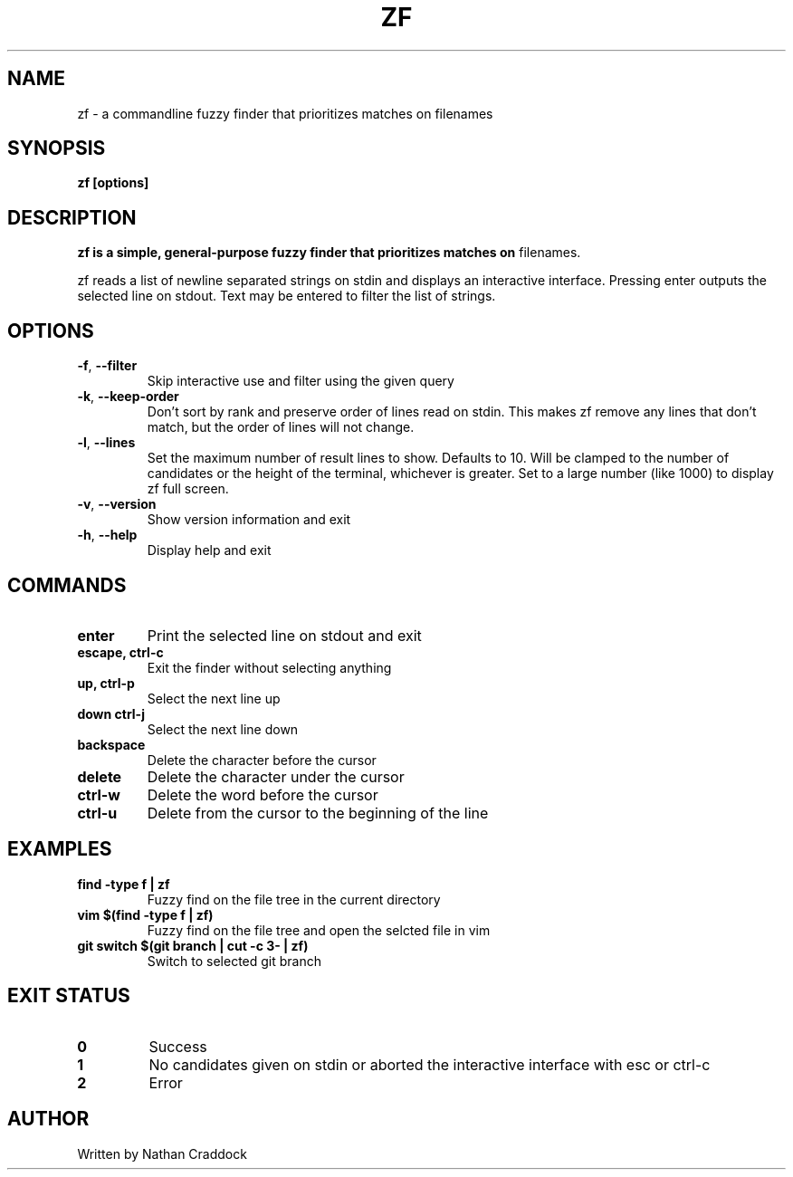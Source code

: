 .TH ZF 1 "2022-01-12" "zf 0.0.1"

.SH NAME
zf -\ a commandline fuzzy finder that prioritizes matches on filenames

.SH SYNOPSIS
.B zf [options]

.SH DESCRIPTION
.B zf is a simple, general-purpose fuzzy finder that prioritizes matches on
filenames.

zf reads a list of newline separated strings on stdin and displays an
interactive interface. Pressing enter outputs the selected line on stdout. Text
may be entered to filter the list of strings.

.SH OPTIONS
.TP
.BR \-f ", " \-\-filter
Skip interactive use and filter using the given query

.TP
.BR \-k ", " \-\-keep\-order
Don't sort by rank and preserve order of lines read on stdin. This makes zf remove
any lines that don't match, but the order of lines will not change.

.TP
.BR \-l ", " \-\-lines
Set the maximum number of result lines to show. Defaults to 10. Will be clamped
to the number of candidates or the height of the terminal, whichever is
greater. Set to a large number (like 1000) to display zf full screen.

.TP
.BR \-v ", " \-\-version
Show version information and exit

.TP
.BR \-h ", " \-\-help
Display help and exit

.SH COMMANDS

.TP
.BR enter
Print the selected line on stdout and exit

.TP
.BR "escape, ctrl-c"
Exit the finder without selecting anything

.TP
.BR "up, ctrl-p"
Select the next line up

.TP
.BR "down ctrl-j"
Select the next line down

.TP
.BR backspace
Delete the character before the cursor

.TP
.BR delete
Delete the character under the cursor

.TP
.BR ctrl-w
Delete the word before the cursor

.TP
.BR ctrl-u
Delete from the cursor to the beginning of the line

.SH EXAMPLES

.TP
.BR "find -type f | zf"
Fuzzy find on the file tree in the current directory

.TP
.BR "vim $(find -type f | zf)"
Fuzzy find on the file tree and open the selcted file in vim

.TP
.BR "git switch $(git branch | cut -c 3- | zf)"
Switch to selected git branch

.SH EXIT STATUS

.TP
.BR 0
Success

.TP
.BR 1
No candidates given on stdin or aborted the interactive interface with esc or ctrl-c

.TP
.BR 2
Error

.SH AUTHOR
Written by Nathan Craddock
